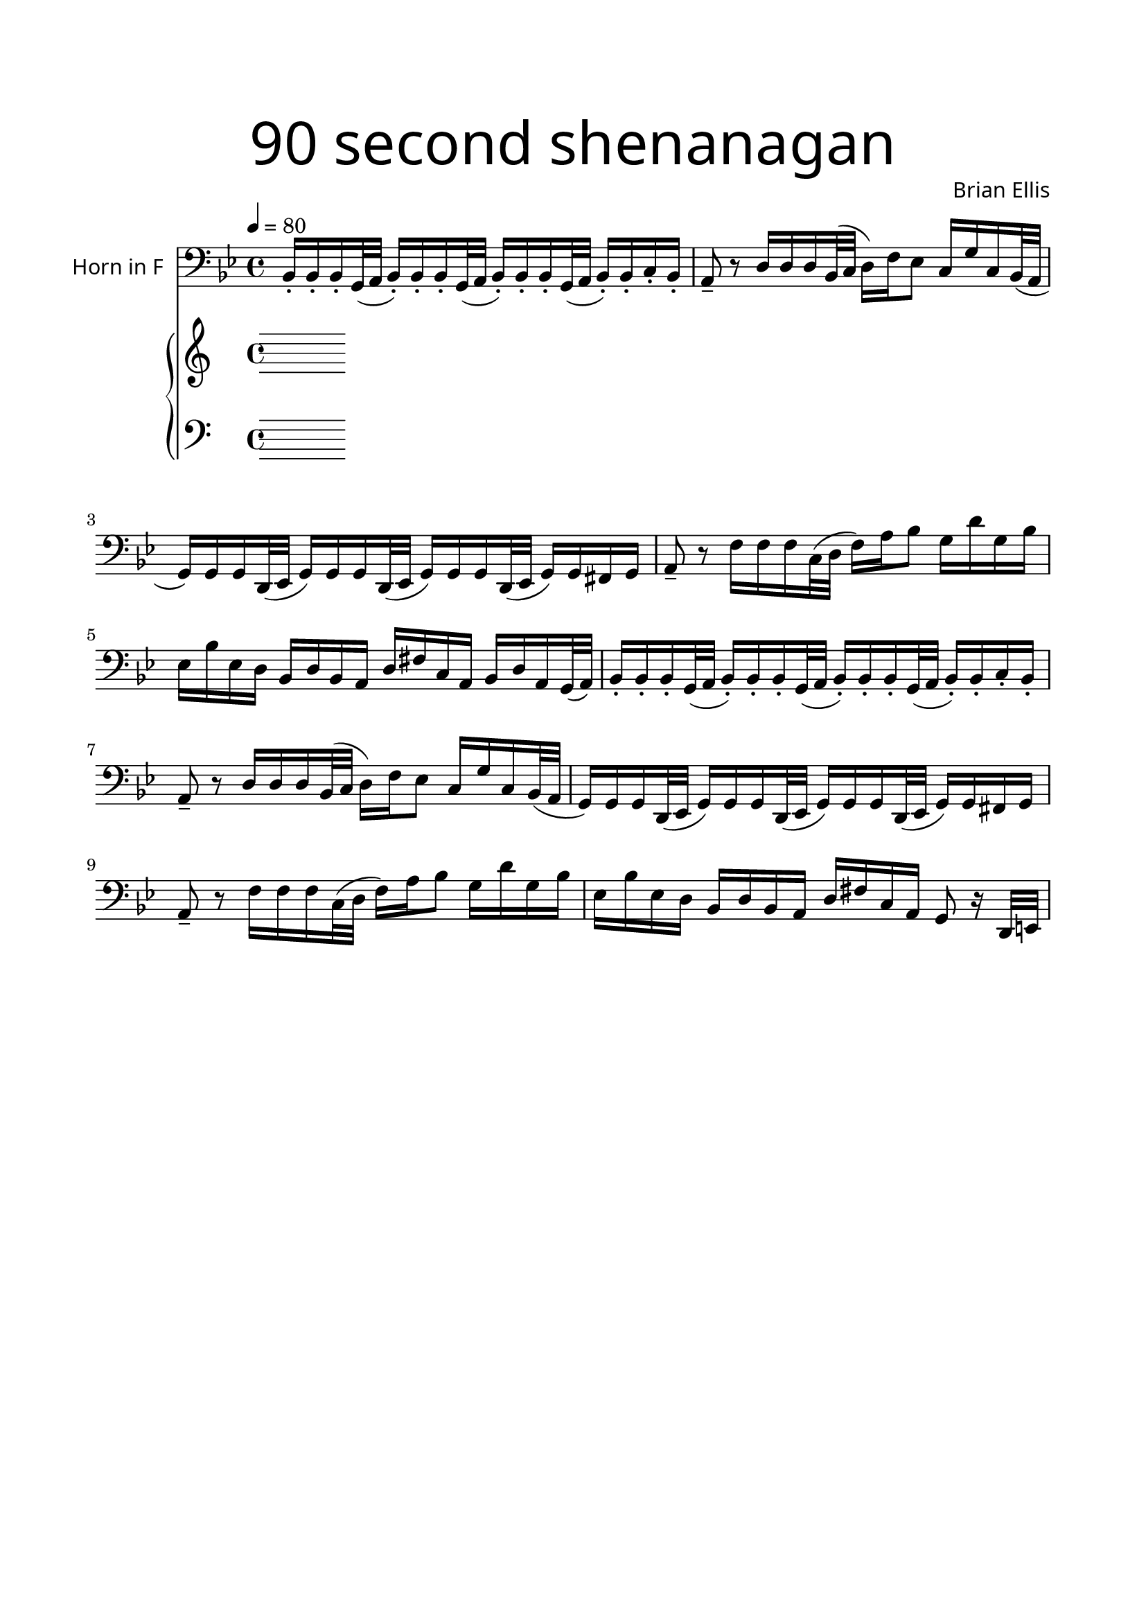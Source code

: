 \version "2.18.2"
\header{
title =\markup { 
         \override #'(font-name . "Avenir Light")
		\fontsize #5 
         "90 second shenanagan" }
subtitle=""
composer =  \markup { 
         \override #'(font-name . "Avenir Light") "Brian Ellis"}
tagline=""
}

\paper{
  left-margin = 1.75\cm
  right-margin = 1.75\cm
  top-margin = 2\cm
  bottom-margin = 2\cm
  print-page-number = ##f
}


horn = \relative c {
  \clef bass
  \key g \minor
  \time 4/4
	\tempo 4 =80 
\unfoldRepeats {
\repeat volta 2 {
	bes16-. bes-. bes-. g32( a 
	bes16-.) bes-. bes-. g32( a 
	bes16-.) bes-. bes-. g32( a 
	bes16-.) bes-. c-. bes-. a8-- r
	d16 d d bes32 (c d16) f ees8 c16 g' c, bes32 (a
	g16) g g d32 (ees g16) g g d32 (ees g16) g g d32 (ees g16) g fis g
	a8-- r f'16 f f c32( d f16) a bes8 g16 d' g, bes
}
\alternative {
{
	ees,16 bes' ees, d bes d bes a d fis c a bes d a g32 ( a)
}
{ees'16 bes' ees, d bes d bes a d fis c a g8 r16 d32 e}
}
}

}


upper = \relative c'' {
  \clef treble
  \key c \major
  \time 4/4
	
}

lower = \relative c {
	\set Staff.pedalSustainStyle = #'bracket
  \clef "bass"
  \key c \major
  \time 4/4	
	
	\bar "|."
	}

\score {
  <<
    \new Staff = "" \with {
  instrumentName = \markup { 
         \override #'(font-name . "Avenir Light")
		"Horn in F" }
  shortInstrumentName = #""
  midiInstrument = "Clarinet"
}
	{\transpose c c {\horn}}
    \new PianoStaff <<
      \new Staff = "upper" \upper
      \new Staff = "lower" \lower
    >>
  >>
  \layout {
    \context { 
		\Score
    	\consists "Span_arpeggio_engraver"
	}
  }
  \midi { }
}